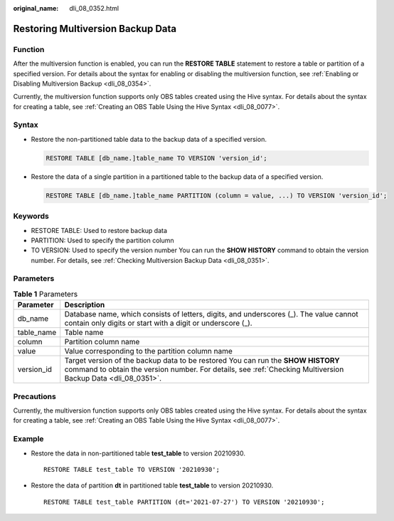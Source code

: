 :original_name: dli_08_0352.html

.. _dli_08_0352:

Restoring Multiversion Backup Data
==================================

Function
--------

After the multiversion function is enabled, you can run the **RESTORE TABLE** statement to restore a table or partition of a specified version. For details about the syntax for enabling or disabling the multiversion function, see :ref:`Enabling or Disabling Multiversion Backup <dli_08_0354>`.

Currently, the multiversion function supports only OBS tables created using the Hive syntax. For details about the syntax for creating a table, see :ref:`Creating an OBS Table Using the Hive Syntax <dli_08_0077>`.

Syntax
------

-  Restore the non-partitioned table data to the backup data of a specified version.

   .. code-block::

      RESTORE TABLE [db_name.]table_name TO VERSION 'version_id';

-  Restore the data of a single partition in a partitioned table to the backup data of a specified version.

   .. code-block::

      RESTORE TABLE [db_name.]table_name PARTITION (column = value, ...) TO VERSION 'version_id';

Keywords
--------

-  RESTORE TABLE: Used to restore backup data
-  PARTITION: Used to specify the partition column
-  TO VERSION: Used to specify the version number You can run the **SHOW HISTORY** command to obtain the version number. For details, see :ref:`Checking Multiversion Backup Data <dli_08_0351>`.

Parameters
----------

.. table:: **Table 1** Parameters

   +------------+--------------------------------------------------------------------------------------------------------------------------------------------------------------------------------------------------+
   | Parameter  | Description                                                                                                                                                                                      |
   +============+==================================================================================================================================================================================================+
   | db_name    | Database name, which consists of letters, digits, and underscores (_). The value cannot contain only digits or start with a digit or underscore (_).                                             |
   +------------+--------------------------------------------------------------------------------------------------------------------------------------------------------------------------------------------------+
   | table_name | Table name                                                                                                                                                                                       |
   +------------+--------------------------------------------------------------------------------------------------------------------------------------------------------------------------------------------------+
   | column     | Partition column name                                                                                                                                                                            |
   +------------+--------------------------------------------------------------------------------------------------------------------------------------------------------------------------------------------------+
   | value      | Value corresponding to the partition column name                                                                                                                                                 |
   +------------+--------------------------------------------------------------------------------------------------------------------------------------------------------------------------------------------------+
   | version_id | Target version of the backup data to be restored You can run the **SHOW HISTORY** command to obtain the version number. For details, see :ref:`Checking Multiversion Backup Data <dli_08_0351>`. |
   +------------+--------------------------------------------------------------------------------------------------------------------------------------------------------------------------------------------------+

Precautions
-----------

Currently, the multiversion function supports only OBS tables created using the Hive syntax. For details about the syntax for creating a table, see :ref:`Creating an OBS Table Using the Hive Syntax <dli_08_0077>`.

Example
-------

-  Restore the data in non-partitioned table **test_table** to version 20210930.

   ::

      RESTORE TABLE test_table TO VERSION '20210930';

-  Restore the data of partition **dt** in partitioned table **test_table** to version 20210930.

   ::

      RESTORE TABLE test_table PARTITION (dt='2021-07-27') TO VERSION '20210930';
